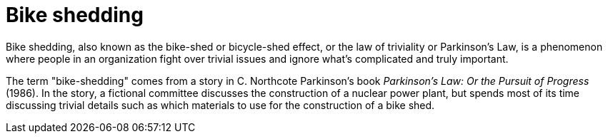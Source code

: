 = Bike shedding

Bike shedding, also known as the bike-shed or bicycle-shed effect, or the
law of triviality or Parkinson's Law, is a phenomenon where people in an
organization fight over trivial issues and ignore what's complicated and truly
important.

The term "bike-shedding" comes from a story in C. Northcote Parkinson's book
_Parkinson's Law: Or the Pursuit of Progress_ (1986). In the story, a fictional
committee discusses the construction of a nuclear power plant, but spends most
of its time discussing trivial details such as which materials to use for the
construction of a bike shed.
